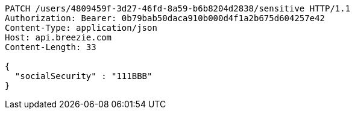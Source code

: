 [source,http,options="nowrap"]
----
PATCH /users/4809459f-3d27-46fd-8a59-b6b8204d2838/sensitive HTTP/1.1
Authorization: Bearer: 0b79bab50daca910b000d4f1a2b675d604257e42
Content-Type: application/json
Host: api.breezie.com
Content-Length: 33

{
  "socialSecurity" : "111BBB"
}
----
